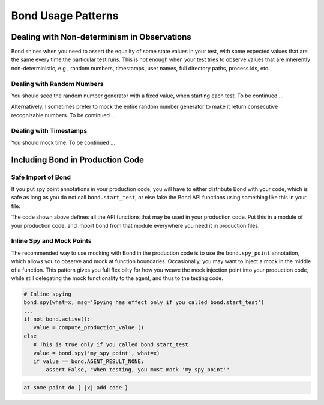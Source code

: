 ================================
Bond Usage Patterns
================================


.. _patern_nondet:

Dealing with Non-determinism in Observations
-------------------------------------------------

Bond shines when you need to assert the equality of some state values in your
test, with some expected values that are the same every time the particular
test runs. This is not enough when your test tries to observe values that are
inherently non-deterministic, e.g., random numbers, timestamps, user names,
full directory paths, process ids, etc.


.. _pattern_random:

Dealing with Random Numbers
^^^^^^^^^^^^^^^^^^^^^^^^^^^^^^^^^^^^^^^^^^^^^^^^^^

You should seed the random number generator with a fixed value, when starting
each test. To be continued ...

Alternatively, I sometimes prefer to mock the entire random number generator
to make it return consecutive recognizable numbers. To be continued ...


.. _patern_time:

Dealing with Timestamps
^^^^^^^^^^^^^^^^^^^^^^^^^^^^^^^^^^^^^^^^^^^^^^^^^^

You should mock time. To be continued ...


.. _pattern_bond_import:

Including Bond in Production Code
--------------------------------------------------

Safe Import of Bond
^^^^^^^^^^^^^^^^^^^^^^^^

If you put spy point annotations in your production code, you will have to either distribute
Bond with your code, which is safe as long as you do not call ``bond.start_test``,
or else fake the Bond API functions using something like this in your file:

.. container:: code-examples

    .. code-block:: python
        :emphasize-lines: 2, 4-

        # Import, or fake, bond
        try:
            from utils import bond
        except ImportError:
            class bond:
                @staticmethod
                def active()
                    return False
                @staticmethod
                def spy(*args, **kw):
                    return None
                @staticmethod
                def spy_point(**kw):
                    return lambda f: f

    .. code-block:: ruby
        :emphasize-lines: 1, 3-9

        begin
            require 'bond'
        rescue LoadError
            module BondTargetable
                DUMMY_BOND = Class.new { def method_missing(meth, *args); end }.new
                def self.extended(base); base.include(BondTargetable); end
                def bond; DUMMY_BOND; end
            end
        end


The code shown above defines all the API functions that may be used in your production code. Put this in
a module of your production code, and import ``bond`` from that module everywhere you need it in production files.

Inline Spy and Mock Points
^^^^^^^^^^^^^^^^^^^^^^^^^^^

The recommended way to use mocking with Bond in the production code is to use
the ``bond.spy_point`` annotation, which allows you to observe and mock at
function boundaries. Occasionally, you may want to inject a mock in the middle
of a function. This pattern gives you full flexibilty for how you weave
the mock injection point into your production code, while still delegating
the mock functionality to the agent, and thus to the testing code. 

.. container:: code-examples

    .. code-block:: python

        # Inline spying
        bond.spy(what=x, msg='Spying has effect only if you called bond.start_test')
        ...
        if not bond.active():
           value = compute_production_value ()
        else
           # This is true only if you called bond.start_test
           value = bond.spy('my_spy_point', what=x)
           if value == bond.AGENT_RESULT_NONE:
               assert False, "When testing, you must mock 'my_spy_point'"
               
               

    .. code-block:: ruby

        
    .. code-block:: ruby

         at some point do { |x| add code }
